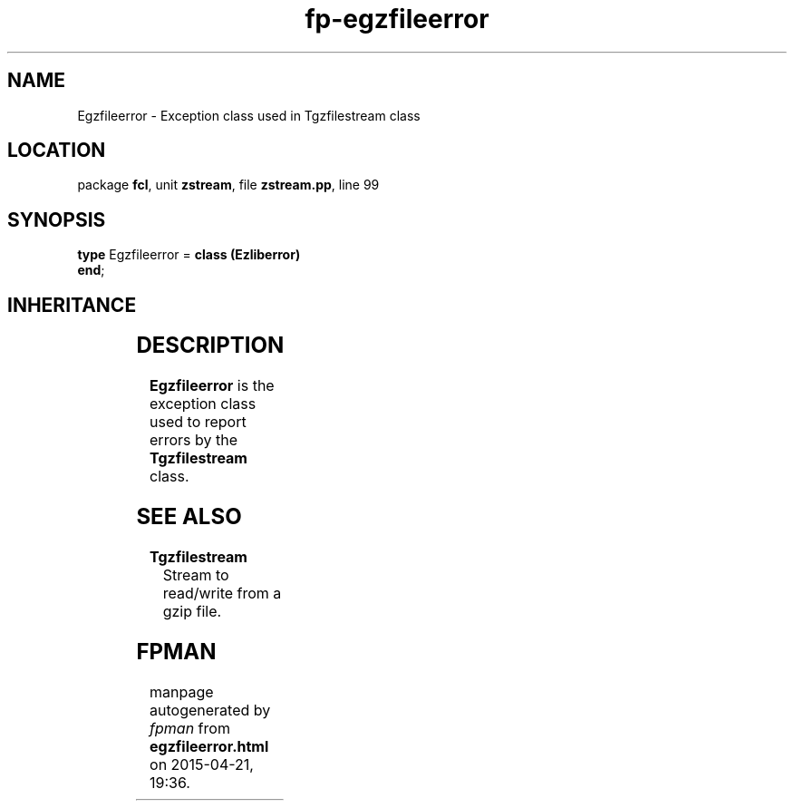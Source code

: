 .\" file autogenerated by fpman
.TH "fp-egzfileerror" 3 "2014-03-14" "fpman" "Free Pascal Programmer's Manual"
.SH NAME
Egzfileerror - Exception class used in Tgzfilestream class
.SH LOCATION
package \fBfcl\fR, unit \fBzstream\fR, file \fBzstream.pp\fR, line 99
.SH SYNOPSIS
\fBtype\fR Egzfileerror = \fBclass (Ezliberror)\fR
.br
\fBend\fR;
.SH INHERITANCE
.TS
l l
l l
l l
l l
l l.
\fBEgzfileerror\fR	Exception class used in Tgzfilestream class
\fBEzliberror\fR	Base exception for exceptions in the ZStream unit
\fBEStreamError\fR	
\fBException\fR	
\fBTObject\fR	
.TE
.SH DESCRIPTION
\fBEgzfileerror\fR is the exception class used to report errors by the \fBTgzfilestream\fR class.


.SH SEE ALSO
.TP
.B Tgzfilestream
Stream to read/write from a gzip file.

.SH FPMAN
manpage autogenerated by \fIfpman\fR from \fBegzfileerror.html\fR on 2015-04-21, 19:36.

